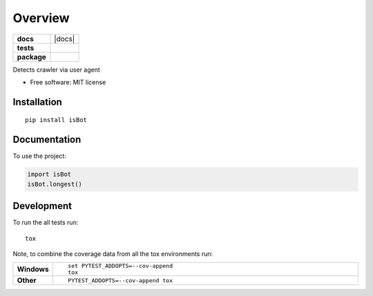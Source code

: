 ========
Overview
========

.. start-badges

.. list-table::
    :stub-columns: 1

    * - docs
      - |docs|
    * - tests
      - | |travis| |requires|
        | |coveralls|
    * - package
      - | |version| |wheel| |supported-versions| |supported-implementations|
        | |commits-since|



.. |travis| image:: https://travis-ci.org/pyprism/isBot.svg?branch=master
    :alt: Travis-CI Build Status
    :target: https://travis-ci.org/pyprism/isBot

.. |requires| image:: https://requires.io/github/pyprism/isBot/requirements.svg?branch=master
    :alt: Requirements Status
    :target: https://requires.io/github/pyprism/isBot/requirements/?branch=master

.. |coveralls| image:: https://coveralls.io/repos/pyprism/isBot/badge.svg?branch=master&service=github
    :alt: Coverage Status
    :target: https://coveralls.io/r/pyprism/isBot

.. |version| image:: https://img.shields.io/pypi/v/isBot.svg
    :alt: PyPI Package latest release
    :target: https://pypi.python.org/pypi/isBot

.. |commits-since| image:: https://img.shields.io/github/commits-since/pyprism/isBot/v1.0.0.svg
    :alt: Commits since latest release
    :target: https://github.com/pyprism/isBot/compare/v1.0.0...master

.. |wheel| image:: https://img.shields.io/pypi/wheel/isBot.svg
    :alt: PyPI Wheel
    :target: https://pypi.python.org/pypi/isBot

.. |supported-versions| image:: https://img.shields.io/pypi/pyversions/isBot.svg
    :alt: Supported versions
    :target: https://pypi.python.org/pypi/isBot

.. |supported-implementations| image:: https://img.shields.io/pypi/implementation/isBot.svg
    :alt: Supported implementations
    :target: https://pypi.python.org/pypi/isBot


.. end-badges

Detects crawler via user agent

* Free software: MIT license

Installation
============

::

    pip install isBot

Documentation
=============


To use the project:

.. code-block:: python

    import isBot
    isBot.longest()


Development
===========

To run the all tests run::

    tox

Note, to combine the coverage data from all the tox environments run:

.. list-table::
    :widths: 10 90
    :stub-columns: 1

    - - Windows
      - ::

            set PYTEST_ADDOPTS=--cov-append
            tox

    - - Other
      - ::

            PYTEST_ADDOPTS=--cov-append tox
